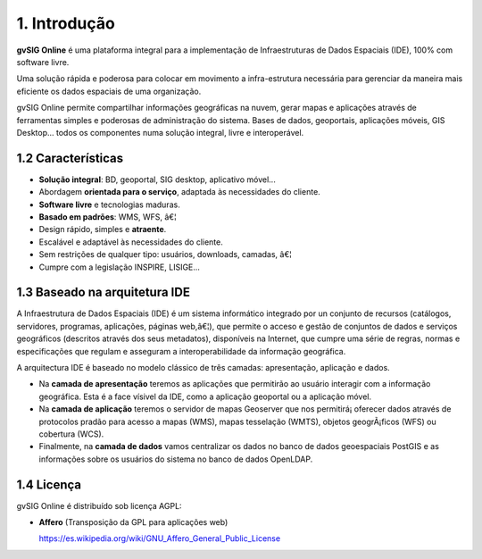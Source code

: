 1. Introdução
===============

**gvSIG Online** é uma plataforma integral para a implementação de Infraestruturas de Dados Espaciais (IDE), 100% com software livre.

Uma solução rápida e poderosa para colocar em movimento a infra-estrutura necessária para gerenciar da maneira mais eficiente os dados espaciais de uma organização.

gvSIG Online permite compartilhar informações geográficas na nuvem, gerar mapas e aplicações através de ferramentas simples e poderosas de administração do sistema. Bases de dados, geoportais, aplicações móveis, GIS Desktop... todos os componentes numa solução integral, livre e interoperável.


1.2  Características
-------------------

*   **Solução integral**: BD, geoportal, SIG desktop, aplicativo móvel...

*   Abordagem **orientada para o serviço**, adaptada às necessidades do cliente.

*   **Software livre** e tecnologias maduras.

*   **Basado em padrões**: WMS, WFS, â€¦

*   Design rápido, simples e **atraente**.

*   Escalável e adaptável às necessidades do cliente.

*   Sem restrições de qualquer tipo: usuários, downloads, camadas, â€¦

*   Cumpre com a legislação INSPIRE, LISIGE...


1.3 Baseado na arquitetura IDE
------------------------------

A Infraestrutura de Dados Espaciais (IDE) é um sistema informático integrado por un conjunto de recursos (catálogos, servidores, programas, aplicações, páginas web,â€¦), 
que permite o acceso e gestão de conjuntos de dados e serviços geográficos (descritos através dos seus metadatos), disponíveis na Internet, 
que cumpre uma série de regras, normas e especificações que regulam e asseguram a interoperabilidade da informação geográfica.

A arquitectura IDE é baseado no modelo clássico de três camadas: apresentação, aplicação e dados.

*	Na **camada de apresentação** teremos as aplicações que permitirão ao usuário interagir com a informação geográfica. Esta é a face vísivel da IDE, como a aplicação geoportal ou a aplicação móvel.

*	Na **camada de aplicação** teremos o servidor de mapas Geoserver que nos permitirá¡ oferecer dados através de protocolos pradão para acesso a mapas (WMS), mapas tesselação (WMTS), objetos geogrÃ¡ficos (WFS) ou cobertura (WCS).

*	Finalmente, na **camada de dados**  vamos centralizar os dados no banco de dados geoespaciais PostGIS e as informações sobre os usuários do sistema no banco de dados OpenLDAP.

.. image:: ../images/img_arquitectura.png
    :align: center

1.4 Licença
------------

gvSIG Online é distribuído sob licença AGPL:

*   **Affero** (Transposição da GPL para aplicações web)

    `https://es.wikipedia.org/wiki/GNU_Affero_General_Public_License <https://es.wikipedia.org/wiki/GNU_Affero_General_Public_License>`_
